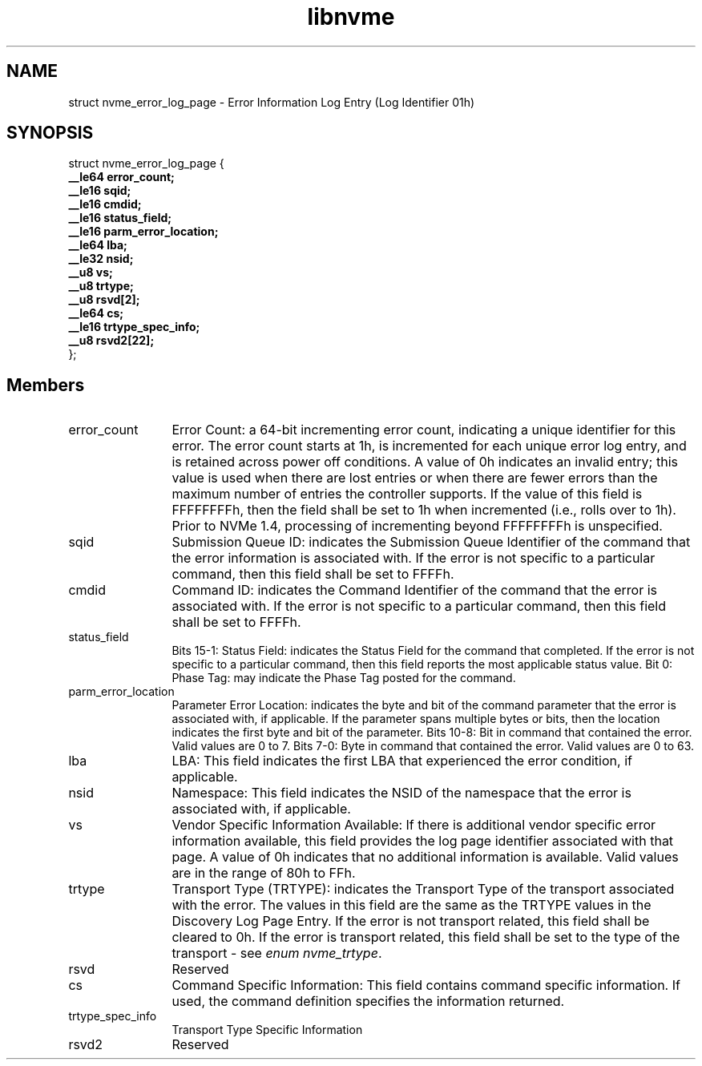 .TH "libnvme" 9 "struct nvme_error_log_page" "April 2022" "API Manual" LINUX
.SH NAME
struct nvme_error_log_page \- Error Information Log Entry (Log Identifier 01h)
.SH SYNOPSIS
struct nvme_error_log_page {
.br
.BI "    __le64 error_count;"
.br
.BI "    __le16 sqid;"
.br
.BI "    __le16 cmdid;"
.br
.BI "    __le16 status_field;"
.br
.BI "    __le16 parm_error_location;"
.br
.BI "    __le64 lba;"
.br
.BI "    __le32 nsid;"
.br
.BI "    __u8 vs;"
.br
.BI "    __u8 trtype;"
.br
.BI "    __u8 rsvd[2];"
.br
.BI "    __le64 cs;"
.br
.BI "    __le16 trtype_spec_info;"
.br
.BI "    __u8 rsvd2[22];"
.br
.BI "
};
.br

.SH Members
.IP "error_count" 12
Error Count: a 64-bit incrementing error count,
indicating a unique identifier for this error. The error
count starts at 1h, is incremented for each unique error
log entry, and is retained across power off conditions.
A value of 0h indicates an invalid entry; this value
is used when there are lost entries or when there are
fewer errors than the maximum number of entries the
controller supports. If the value of this field is
FFFFFFFFh, then the field shall be set to 1h when
incremented (i.e., rolls over to 1h). Prior to NVMe
1.4, processing of incrementing beyond FFFFFFFFh is
unspecified.
.IP "sqid" 12
Submission Queue ID: indicates the Submission Queue
Identifier of the command that the error information is
associated with. If the error is not specific to
a particular command, then this field shall be set to
FFFFh.
.IP "cmdid" 12
Command ID: indicates the Command Identifier of the
command that the error is associated with. If the error
is not specific to a particular command, then this field
shall be set to FFFFh.
.IP "status_field" 12
Bits 15-1: Status Field: indicates the Status Field for
the command that completed. If the error is not specific
to a particular command, then this field reports the most
applicable status value.
Bit 0: Phase Tag: may indicate the Phase Tag posted for
the command.
.IP "parm_error_location" 12
Parameter Error Location: indicates the byte and bit of
the command parameter that the error is associated with,
if applicable. If the parameter spans multiple bytes or
bits, then the location indicates the first byte and bit
of the parameter.
Bits 10-8: Bit in command that contained the error.
Valid values are 0 to 7.
Bits 7-0: Byte in command that contained the error.
Valid values are 0 to 63.
.IP "lba" 12
LBA: This field indicates the first LBA that experienced
the error condition, if applicable.
.IP "nsid" 12
Namespace: This field indicates the NSID of the namespace
that the error is associated with, if applicable.
.IP "vs" 12
Vendor Specific Information Available: If there is
additional vendor specific error information available,
this field provides the log page identifier associated
with that page. A value of 0h indicates that no additional
information is available. Valid values are in the range
of 80h to FFh.
.IP "trtype" 12
Transport Type (TRTYPE): indicates the Transport Type of
the transport associated with the error. The values in
this field are the same as the TRTYPE values in the
Discovery Log Page Entry. If the error is not transport
related, this field shall be cleared to 0h. If the error
is transport related, this field shall be set to the type
of the transport - see \fIenum nvme_trtype\fP.
.IP "rsvd" 12
Reserved
.IP "cs" 12
Command Specific Information: This field contains command
specific information. If used, the command definition
specifies the information returned.
.IP "trtype_spec_info" 12
Transport Type Specific Information
.IP "rsvd2" 12
Reserved
